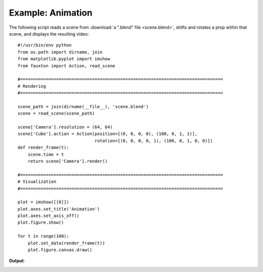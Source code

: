 Example: Animation
==================
The following script reads a scene from :download:`a ".blend" file <scene.blend>`, shifts and rotates a prop within that scene, and displays the resulting video::

    #!/usr/bin/env python
    from os.path import dirname, join
    from matplotlib.pyplot import imshow
    from fauxton import Action, read_scene

    #===============================================================================
    # Rendering
    #===============================================================================

    scene_path = join(dirname(__file__), 'scene.blend')
    scene = read_scene(scene_path)

    scene['Camera'].resolution = (64, 64)
    scene['Cube'].action = Action(position=[(0, 0, 0, 0), (100, 0, 1, 1)],
                                  rotation=[(0, 0, 0, 0, 1), (100, 0, 1, 0, 0)])
    def render_frame(t):
        scene.time = t
	return scene['Camera'].render()

    #===============================================================================
    # Visualization
    #===============================================================================

    plot = imshow([[0]])
    plot.axes.set_title('Animation')
    plot.axes.set_axis_off()
    plot.figure.show()

    for t in range(100):
        plot.set_data(render_frame(t))
	plot.figure.canvas.draw()

**Output**:

.. image:: animate_scene.png
    :align: center
    :scale: 75%
